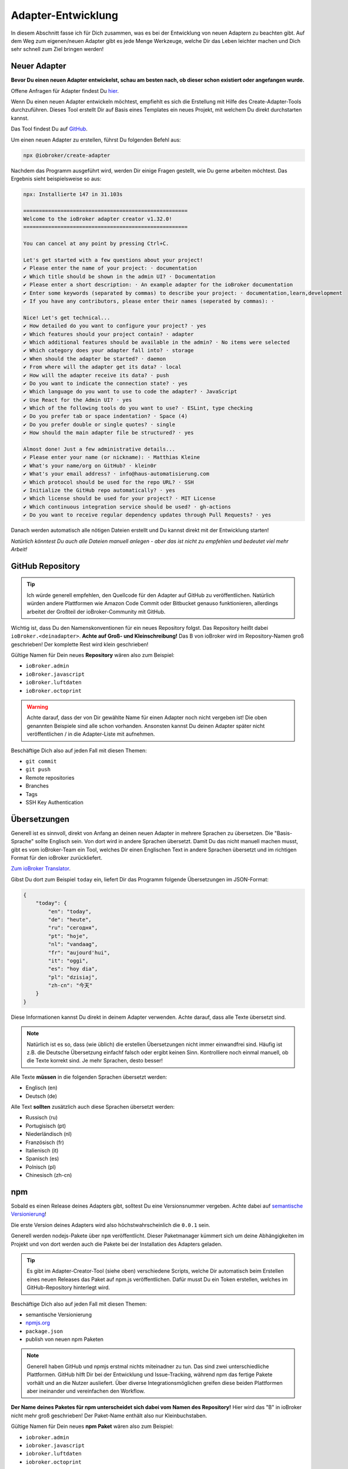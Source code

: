 .. _development-adapter:

Adapter-Entwicklung
===================

In diesem Abschnitt fasse ich für Dich zusammen, was es bei der Entwicklung von neuen Adaptern zu beachten gibt. Auf dem Weg zum eigenen/neuen Adapter gibt es jede Menge Werkzeuge, welche Dir das Leben leichter machen und Dich sehr schnell zum Ziel bringen werden!

Neuer Adapter
-------------

**Bevor Du einen neuen Adapter entwickelst, schau am besten nach, ob dieser schon existiert oder angefangen wurde.**

Offene Anfragen für Adapter findest Du `hier <https://github.com/ioBroker/AdapterRequests/issues>`_.

Wenn Du einen neuen Adapter entwickeln möchtest, empfiehlt es sich die Erstellung mit Hilfe des Create-Adapter-Tools durchzuführen. Dieses Tool
erstellt Dir auf Basis eines Templates ein neues Projekt, mit welchem Du direkt durchstarten kannst.

Das Tool findest Du auf `GitHub <https://github.com/ioBroker/create-adapter>`_.

Um einen neuen Adapter zu erstellen, führst Du folgenden Befehl aus:

.. code:: 

    npx @iobroker/create-adapter 

Nachdem das Programm ausgeführt wird, werden Dir einige Fragen gestellt, wie Du gerne arbeiten möchtest. Das Ergebnis sieht beispielsweise so aus:

.. code:: console

    npx: Installierte 147 in 31.103s

    =====================================================
    Welcome to the ioBroker adapter creator v1.32.0!
    =====================================================

    You can cancel at any point by pressing Ctrl+C.

    Let's get started with a few questions about your project!
    ✔ Please enter the name of your project: · documentation
    ✔ Which title should be shown in the admin UI? · Documentation
    ✔ Please enter a short description: · An example adapter for the ioBroker documentation
    ✔ Enter some keywords (separated by commas) to describe your project: · documentation,learn,development
    ✔ If you have any contributors, please enter their names (seperated by commas): · 

    Nice! Let's get technical...
    ✔ How detailed do you want to configure your project? · yes
    ✔ Which features should your project contain? · adapter
    ✔ Which additional features should be available in the admin? · No items were selected
    ✔ Which category does your adapter fall into? · storage
    ✔ When should the adapter be started? · daemon
    ✔ From where will the adapter get its data? · local
    ✔ How will the adapter receive its data? · push
    ✔ Do you want to indicate the connection state? · yes
    ✔ Which language do you want to use to code the adapter? · JavaScript
    ✔ Use React for the Admin UI? · yes
    ✔ Which of the following tools do you want to use? · ESLint, type checking
    ✔ Do you prefer tab or space indentation? · Space (4)
    ✔ Do you prefer double or single quotes? · single
    ✔ How should the main adapter file be structured? · yes

    Almost done! Just a few administrative details...
    ✔ Please enter your name (or nickname): · Matthias Kleine
    ✔ What's your name/org on GitHub? · klein0r
    ✔ What's your email address? · info@haus-automatisierung.com
    ✔ Which protocol should be used for the repo URL? · SSH
    ✔ Initialize the GitHub repo automatically? · yes
    ✔ Which license should be used for your project? · MIT License
    ✔ Which continuous integration service should be used? · gh-actions
    ✔ Do you want to receive regular dependency updates through Pull Requests? · yes

Danach werden automatisch alle nötigen Dateien erstellt und Du kannst direkt mit der Entwicklung starten!

*Natürlich könntest Du auch alle Dateien manuell anlegen - aber das ist nicht zu empfehlen und bedeutet viel mehr Arbeit!*

GitHub Repository
-----------------

.. tip::
    Ich würde generell empfehlen, den Quellcode für den Adapter auf GitHub zu veröffentlichen. Natürlich würden andere Plattformen wie Amazon Code Commit oder Bitbucket genauso funktionieren, allerdings arbeitet der Großteil der ioBroker-Community mit GitHub.

Wichtig ist, dass Du den Namenskonventionen für ein neues Repository folgst. Das Repository heißt dabei ``ioBroker.<deinadapter>``. **Achte auf Groß- und Kleinschreibung!** Das B von ioBroker wird im Repository-Namen groß geschrieben! Der komplette Rest wird klein geschrieben!

Gültige Namen für Dein neues **Repository** wären also zum Beispiel:

- ``ioBroker.admin``
- ``ioBroker.javascript``
- ``ioBroker.luftdaten``
- ``ioBroker.octoprint``

.. warning::
    Achte darauf, dass der von Dir gewählte Name für einen Adapter noch nicht vergeben ist! Die oben genannten Beispiele sind alle schon vorhanden. Ansonsten kannst Du deinen Adapter später nicht veröffentlichen / in die Adapter-Liste mit aufnehmen.

Beschäftige Dich also auf jeden Fall mit diesen Themen:

- ``git commit``
- ``git push``
- Remote repositories
- Branches
- Tags
- SSH Key Authentication

Übersetzungen
-------------

Generell ist es sinnvoll, direkt von Anfang an deinen neuen Adapter in mehrere Sprachen zu übersetzen. Die "Basis-Sprache" sollte Englisch sein. Von dort wird in andere Sprachen übersetzt.
Damit Du das nicht manuell machen musst, gibt es vom ioBroker-Team ein Tool, welches Dir einen Englischen Text in andere Sprachen übersetzt und im richtigen Format für den ioBroker zurückliefert.

`Zum ioBroker Translator <https://translator.iobroker.in>`_.

Gibst Du dort zum Beispiel ``today`` ein, liefert Dir das Programm folgende Übersetzungen im JSON-Format:

.. code:: json

    {
        "today": {
            "en": "today",
            "de": "heute",
            "ru": "сегодня",
            "pt": "hoje",
            "nl": "vandaag",
            "fr": "aujourd'hui",
            "it": "oggi",
            "es": "hoy dia",
            "pl": "dzisiaj",
            "zh-cn": "今天"
        }
    }

Diese Informationen kannst Du direkt in deinem Adapter verwenden. Achte darauf, dass alle Texte übersetzt sind.

.. note::
    Natürlich ist es so, dass (wie üblich) die erstellen Übersetzungen nicht immer einwandfrei sind. Häufig ist z.B. die Deutsche Übersetzung einfachf falsch oder ergibt keinen Sinn. Kontrolliere noch einmal manuell, ob die Texte korrekt sind. Je mehr Sprachen, desto besser!

Alle Texte **müssen** in die folgenden Sprachen übersetzt werden:

- Englisch (en)
- Deutsch (de)

Alle Text **sollten** zusätzlich auch diese Sprachen übersetzt werden:

- Russisch (ru)
- Portugisisch (pt)
- Niederländisch (nl)
- Französisch (fr)
- Italienisch (it)
- Spanisch (es)
- Polnisch (pl)
- Chinesisch (zh-cn)

npm
---

Sobald es einen Release deines Adapters gibt, solltest Du eine Versionsnummer vergeben. Achte dabei auf `semantische Versionierung <https://semver.org/lang/de/>`_!

Die erste Version deines Adapters wird also höchstwahrscheinlich die ``0.0.1`` sein.

Generell werden nodejs-Pakete über ``npm`` veröffentlicht. Dieser Paketmanager kümmert sich um deine Abhängigkeiten im Projekt und von dort werden auch die Pakete bei der Installation des Adapters geladen.

.. tip::
    Es gibt im Adapter-Creator-Tool (siehe oben) verschiedene Scripts, welche Dir automatisch beim Erstellen eines neuen Releases das Paket auf npm.js veröffentlichen. Dafür musst Du ein Token erstellen, welches im GitHub-Repository hinterlegt wird.

Beschäftige Dich also auf jeden Fall mit diesen Themen:

- semantische Versionierung
- `npmjs.org <https://docs.npmjs.com>`_
- ``package.json``
- publish von neuen npm Paketen

.. note::
    Generell haben GitHub und npmjs erstmal nichts miteinadner zu tun. Das sind zwei unterschiedliche Plattformen. GitHub hilft Dir bei der Entwicklung und Issue-Tracking, während npm das fertige Pakete vorhält und an die Nutzer ausliefert. Über diverse Integrationsmöglichen greifen diese beiden Plattformen aber ineinander und vereinfachen den Workflow.

**Der Name deines Paketes für npm unterscheidet sich dabei vom Namen des Repository!** Hier wird das "B" in ioBroker nicht mehr groß geschrieben! Der Paket-Name enthält also nur Kleinbuchstaben.

Gültige Namen für Dein neues **npm Paket** wären also zum Beispiel:

- ``iobroker.admin``
- ``iobroker.javascript``
- ``iobroker.luftdaten``
- ``iobroker.octoprint``

*Solltest Du den Adapter mit dem oben genannten Tool erstellt haben, wird dies bereits automatisch berücksichtigt!*

Adapter prüfen
--------------

Für einen Adapter gibt es eine Liste an Regeln, an welche Du Dich halten solltest. Entspricht Dein Adapter nicht diesen Anforderungen, wird er nicht in die offizielle Liste der verfügbaren Adapter aufgenommen!

Diese Regeln einzuhalten ist relativ einfach, da Dir der ``ioBroker Adapter Checker`` genau sagt, was noch getan werden muss bzw. falsch läuft.

Sobald Du also eine erste Version von deinem Adapter fertig hast, Du alles in GitHub-Repository gepusht hast und Dein Paket auf npmjs veröffentlich wurde, kannst Du den Adapter-Checker starten:

`Zum ioBroker Adapter-Checker <https://adapter-check.iobroker.in/>`_.

**Dort fügst Du die URL von deinem GitHub-Repository ein.**

Wichtig ist, dass alle Haken grün sind.

.. tip::
    Prüfe schon während der Entwicklung regelmäßig, ob dein Adapter den Anforderungen entspricht.

Das `Repository <https://github.com/ioBroker/ioBroker.repochecker>`_ vom Adapter-Checker kann mit neuen Regeln erweitert werden (siehe ``index.js``).

Adapter-Listen (Repositories)
-----------------------------

Generell gibt es zwei verschiedene Adapter-Listen, welche vom ioBroker-Team angeboten werden:

- ``stable`` - wird täglich aktualisiert und hier bereitgestellt: ``http://download.iobroker.net/sources-dist.json``
- ``beta`` (auch ``latest`` genannt) - wird täglich aktualisiert und hier bereitgestellt: ``http://download.iobroker.net/sources-dist-latest.json``

Beide Listen werden in `diesem GitHub Repository (ioBroker.repositories) <https://github.com/ioBroker/ioBroker.repositories>`_ gepflegt.

- ``stable`` = ``sources-dist-stable.json``
- ``beta`` bzw. ``latest`` = ``sources-dist.json``

Im ``stable`` werden getestete Adapter aufgenommen. Dort wird neben dem Repository auch eine genaue Version mit angegeben.
Ein Eintrag sieht dort zum Beispiel so aus:

.. code:: json

    "admin": {
        "meta": "https://raw.githubusercontent.com/ioBroker/ioBroker.admin/master/io-package.json",
        "icon": "https://raw.githubusercontent.com/ioBroker/ioBroker.admin/master/admin/admin.png",
        "type": "general",
        "version": "4.2.1"
    }

Wie Du siehst, ist vom Admin-Adapter in diesem Beispiel aktuell die Version ``4.2.1`` als stabil definiert. Es kann gut sein, dass auf npm mittlerweile neue Versionen vergeben wurden und diese auch veröffentlicht ist. An diese Version kommt man, wenn man als Verwahrungsort das ``latest`` Repository wählt.

Im Gegensatz dazu hat der Eintrag im ``beta`` keine definierte Versionsnummer:

.. code:: json

    "admin": {
        "meta": "https://raw.githubusercontent.com/ioBroker/ioBroker.admin/master/io-package.json",
        "icon": "https://raw.githubusercontent.com/ioBroker/ioBroker.admin/master/admin/admin.png",
        "type": "general"
    }

Bei dem ``beta`` Repository wird automatisch immer die letzte freigegebene Version zum Update angeboten (von npm).

Dieses Vorgehen hat den Vorteil, dass man als Adapter-Entwickler genau steuern kann, welche Nutzer welche Version angeboten bekommen. So können neue Versionen zwar veröffentlicht werden, aber "stable-Nutzer" werden erst später auf eine neue Version gebracht, wenn diese von vielen "beta-Nutzern" bereits getestet wurden.

.. note::
    Es kann vorkommen, dass einige Adapter zwar im latest-Repository vorhanden sind, aber noch nicht im stable-Repository zu finden sind (weil noch in Entwicklung bzw. noch keine stabile Version verfügbar)!

.. image:: /images/ioBrokerDoku-Repositories.png
    :alt: ioBroker-Repositories

Adapter veröffentlichen
-----------------------

Möchtest Du deinen Adapter nun anderen zur Verfügung stellen, solltest Du diesen erst von erfahrenen Nutzern testen lassen. Erstelle dazu einen neuen `Foren-Beitrag <https://forum.iobroker.net/category/91/tester>`_ mit der Bitte um einen Test.

Danach kannst Du einen Pull-Request für das oben genannte `GitHub Repository (ioBroker.repositories) <https://github.com/ioBroker/ioBroker.repositories>`_ erstellen, indem Du Deinen Adapter dort hinzufügst.

.. note::
    Bitte beachte, dass Adapter abgelehnt werden, wenn nicht alle Adapter-Checks (siehe oben) erfüllt sind.

Hilfreiche Tools / Links
------------------------

- `Create-Adapter <https://github.com/ioBroker/create-adapter>`_
- `Adapter-Checker <https://adapter-check.iobroker.in/>`_
- `Release-Script von AlCalzone <https://github.com/AlCalzone/release-script>`_
- `Adapter-Examples <https://github.com/ioBroker/ioBroker.example>`_